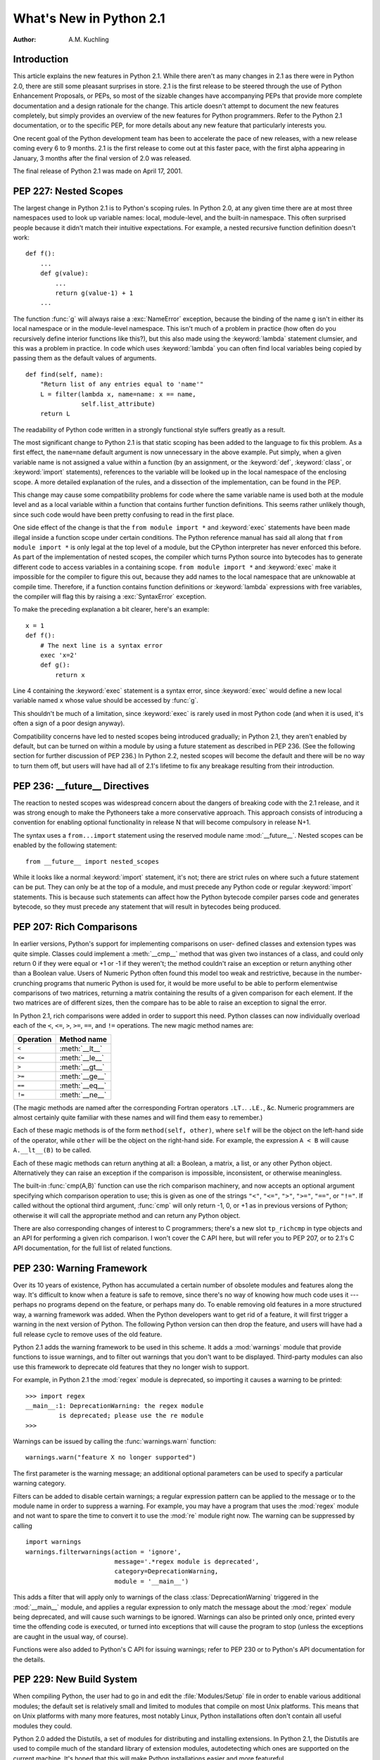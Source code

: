 ****************************
  What's New in Python 2.1  
****************************

:Author: A.M. Kuchling

.. |release| replace:: 1.01

.. % $Id: whatsnew21.tex 50964 2006-07-30 03:03:43Z fred.drake $


Introduction
============

This article explains the new features in Python 2.1.  While there aren't as
many changes in 2.1 as there were in Python 2.0, there are still some pleasant
surprises in store.  2.1 is the first release to be steered through the use of
Python Enhancement Proposals, or PEPs, so most of the sizable changes have
accompanying PEPs that provide more complete documentation and a design
rationale for the change.  This article doesn't attempt to document the new
features completely, but simply provides an overview of the new features for
Python programmers. Refer to the Python 2.1 documentation, or to the specific
PEP, for more details about any new feature that particularly interests you.

One recent goal of the Python development team has been to accelerate the pace
of new releases, with a new release coming every 6 to 9 months. 2.1 is the first
release to come out at this faster pace, with the first alpha appearing in
January, 3 months after the final version of 2.0 was released.

The final release of Python 2.1 was made on April 17, 2001.

.. % ======================================================================


PEP 227: Nested Scopes
======================

The largest change in Python 2.1 is to Python's scoping rules.  In Python 2.0,
at any given time there are at most three namespaces used to look up variable
names: local, module-level, and the built-in namespace.  This often surprised
people because it didn't match their intuitive expectations.  For example, a
nested recursive function definition doesn't work::

   def f():
       ...
       def g(value):
           ...
           return g(value-1) + 1
       ...

The function :func:`g` will always raise a :exc:`NameError` exception, because
the binding of the name ``g`` isn't in either its local namespace or in the
module-level namespace.  This isn't much of a problem in practice (how often do
you recursively define interior functions like this?), but this also made using
the :keyword:`lambda` statement clumsier, and this was a problem in practice.
In code which uses :keyword:`lambda` you can often find local variables being
copied by passing them as the default values of arguments. ::

   def find(self, name):
       "Return list of any entries equal to 'name'"
       L = filter(lambda x, name=name: x == name,
                  self.list_attribute)
       return L

The readability of Python code written in a strongly functional style suffers
greatly as a result.

The most significant change to Python 2.1 is that static scoping has been added
to the language to fix this problem.  As a first effect, the ``name=name``
default argument is now unnecessary in the above example.  Put simply, when a
given variable name is not assigned a value within a function (by an assignment,
or the :keyword:`def`, :keyword:`class`, or :keyword:`import` statements),
references to the variable will be looked up in the local namespace of the
enclosing scope.  A more detailed explanation of the rules, and a dissection of
the implementation, can be found in the PEP.

This change may cause some compatibility problems for code where the same
variable name is used both at the module level and as a local variable within a
function that contains further function definitions. This seems rather unlikely
though, since such code would have been pretty confusing to read in the first
place.

One side effect of the change is that the ``from module import *`` and
:keyword:`exec` statements have been made illegal inside a function scope under
certain conditions.  The Python reference manual has said all along that ``from
module import *`` is only legal at the top level of a module, but the CPython
interpreter has never enforced this before.  As part of the implementation of
nested scopes, the compiler which turns Python source into bytecodes has to
generate different code to access variables in a containing scope.  ``from
module import *`` and :keyword:`exec` make it impossible for the compiler to
figure this out, because they add names to the local namespace that are
unknowable at compile time. Therefore, if a function contains function
definitions or :keyword:`lambda` expressions with free variables, the compiler
will flag this by raising a :exc:`SyntaxError` exception.

To make the preceding explanation a bit clearer, here's an example::

   x = 1
   def f():
       # The next line is a syntax error
       exec 'x=2'  
       def g():
           return x

Line 4 containing the :keyword:`exec` statement is a syntax error, since
:keyword:`exec` would define a new local variable named ``x`` whose value should
be accessed by :func:`g`.

This shouldn't be much of a limitation, since :keyword:`exec` is rarely used in
most Python code (and when it is used, it's often a sign of a poor design
anyway).

Compatibility concerns have led to nested scopes being introduced gradually; in
Python 2.1, they aren't enabled by default, but can be turned on within a module
by using a future statement as described in PEP 236.  (See the following section
for further discussion of PEP 236.)  In Python 2.2, nested scopes will become
the default and there will be no way to turn them off, but users will have had
all of 2.1's lifetime to fix any breakage resulting from their introduction.


.. seealso::

   :pep:`227` - Statically Nested Scopes
      Written and implemented by Jeremy Hylton.

.. % ======================================================================


PEP 236: __future__ Directives
==============================

The reaction to nested scopes was widespread concern about the dangers of
breaking code with the 2.1 release, and it was strong enough to make the
Pythoneers take a more conservative approach.  This approach consists of
introducing a convention for enabling optional functionality in release N that
will become compulsory in release N+1.

The syntax uses a ``from...import`` statement using the reserved module name
:mod:`__future__`.  Nested scopes can be enabled by the following statement::

   from __future__ import nested_scopes

While it looks like a normal :keyword:`import` statement, it's not; there are
strict rules on where such a future statement can be put. They can only be at
the top of a module, and must precede any Python code or regular
:keyword:`import` statements.  This is because such statements can affect how
the Python bytecode compiler parses code and generates bytecode, so they must
precede any statement that will result in bytecodes being produced.


.. seealso::

   :pep:`236` - Back to the :mod:`__future__`
      Written by Tim Peters, and primarily implemented by Jeremy Hylton.

.. % ======================================================================


PEP 207: Rich Comparisons
=========================

In earlier versions, Python's support for implementing comparisons on user-
defined classes and extension types was quite simple. Classes could implement a
:meth:`__cmp__` method that was given two instances of a class, and could only
return 0 if they were equal or +1 or -1 if they weren't; the method couldn't
raise an exception or return anything other than a Boolean value.  Users of
Numeric Python often found this model too weak and restrictive, because in the
number-crunching programs that numeric Python is used for, it would be more
useful to be able to perform elementwise comparisons of two matrices, returning
a matrix containing the results of a given comparison for each element.  If the
two matrices are of different sizes, then the compare has to be able to raise an
exception to signal the error.

In Python 2.1, rich comparisons were added in order to support this need.
Python classes can now individually overload each of the ``<``, ``<=``, ``>``,
``>=``, ``==``, and ``!=`` operations.  The new magic method names are:

+-----------+----------------+
| Operation | Method name    |
+===========+================+
| ``<``     | :meth:`__lt__` |
+-----------+----------------+
| ``<=``    | :meth:`__le__` |
+-----------+----------------+
| ``>``     | :meth:`__gt__` |
+-----------+----------------+
| ``>=``    | :meth:`__ge__` |
+-----------+----------------+
| ``==``    | :meth:`__eq__` |
+-----------+----------------+
| ``!=``    | :meth:`__ne__` |
+-----------+----------------+

(The magic methods are named after the corresponding Fortran operators ``.LT.``.
``.LE.``, &c.  Numeric programmers are almost certainly quite familiar with
these names and will find them easy to remember.)

Each of these magic methods is of the form ``method(self, other)``, where
``self`` will be the object on the left-hand side of the operator, while
``other`` will be the object on the right-hand side.  For example, the
expression ``A < B`` will cause ``A.__lt__(B)`` to be called.

Each of these magic methods can return anything at all: a Boolean, a matrix, a
list, or any other Python object.  Alternatively they can raise an exception if
the comparison is impossible, inconsistent, or otherwise meaningless.

The built-in :func:`cmp(A,B)` function can use the rich comparison machinery,
and now accepts an optional argument specifying which comparison operation to
use; this is given as one of the strings ``"<"``, ``"<="``, ``">"``, ``">="``,
``"=="``, or ``"!="``.  If called without the optional third argument,
:func:`cmp` will only return -1, 0, or +1 as in previous versions of Python;
otherwise it will call the appropriate method and can return any Python object.

There are also corresponding changes of interest to C programmers; there's a new
slot ``tp_richcmp`` in type objects and an API for performing a given rich
comparison.  I won't cover the C API here, but will refer you to PEP 207, or to
2.1's C API documentation, for the full list of related functions.


.. seealso::

   :pep:`207` - Rich Comparisions
      Written by Guido van Rossum, heavily based on earlier work by David Ascher, and
      implemented by Guido van Rossum.

.. % ======================================================================


PEP 230: Warning Framework
==========================

Over its 10 years of existence, Python has accumulated a certain number of
obsolete modules and features along the way.  It's difficult to know when a
feature is safe to remove, since there's no way of knowing how much code uses it
--- perhaps no programs depend on the feature, or perhaps many do.  To enable
removing old features in a more structured way, a warning framework was added.
When the Python developers want to get rid of a feature, it will first trigger a
warning in the next version of Python.  The following Python version can then
drop the feature, and users will have had a full release cycle to remove uses of
the old feature.

Python 2.1 adds the warning framework to be used in this scheme.  It adds a
:mod:`warnings` module that provide functions to issue warnings, and to filter
out warnings that you don't want to be displayed. Third-party modules can also
use this framework to deprecate old features that they no longer wish to
support.

For example, in Python 2.1 the :mod:`regex` module is deprecated, so importing
it causes a warning to be printed::

   >>> import regex
   __main__:1: DeprecationWarning: the regex module
            is deprecated; please use the re module
   >>>

Warnings can be issued by calling the :func:`warnings.warn` function::

   warnings.warn("feature X no longer supported")

The first parameter is the warning message; an additional optional parameters
can be used to specify a particular warning category.

Filters can be added to disable certain warnings; a regular expression pattern
can be applied to the message or to the module name in order to suppress a
warning.  For example, you may have a program that uses the :mod:`regex` module
and not want to spare the time to convert it to use the :mod:`re` module right
now.  The warning can be suppressed by calling ::

   import warnings
   warnings.filterwarnings(action = 'ignore',
                           message='.*regex module is deprecated',
                           category=DeprecationWarning,
                           module = '__main__')

This adds a filter that will apply only to warnings of the class
:class:`DeprecationWarning` triggered in the :mod:`__main__` module, and applies
a regular expression to only match the message about the :mod:`regex` module
being deprecated, and will cause such warnings to be ignored.  Warnings can also
be printed only once, printed every time the offending code is executed, or
turned into exceptions that will cause the program to stop (unless the
exceptions are caught in the usual way, of course).

Functions were also added to Python's C API for issuing warnings; refer to PEP
230 or to Python's API documentation for the details.


.. seealso::

   :pep:`5` - Guidelines for Language Evolution
      Written by Paul Prescod, to specify procedures to be followed when removing old
      features from Python.  The policy described in this PEP hasn't been officially
      adopted, but the eventual policy probably won't be too different from Prescod's
      proposal.

   :pep:`230` - Warning Framework
      Written and implemented by Guido van Rossum.

.. % ======================================================================


PEP 229: New Build System
=========================

When compiling Python, the user had to go in and edit the :file:`Modules/Setup`
file in order to enable various additional modules; the default set is
relatively small and limited to modules that compile on most Unix platforms.
This means that on Unix platforms with many more features, most notably Linux,
Python installations often don't contain all useful modules they could.

Python 2.0 added the Distutils, a set of modules for distributing and installing
extensions.  In Python 2.1, the Distutils are used to compile much of the
standard library of extension modules, autodetecting which ones are supported on
the current machine.  It's hoped that this will make Python installations easier
and more featureful.

Instead of having to edit the :file:`Modules/Setup` file in order to enable
modules, a :file:`setup.py` script in the top directory of the Python source
distribution is run at build time, and attempts to discover which modules can be
enabled by examining the modules and header files on the system.  If a module is
configured in :file:`Modules/Setup`, the :file:`setup.py` script won't attempt
to compile that module and will defer to the :file:`Modules/Setup` file's
contents.  This provides a way to specific any strange command-line flags or
libraries that are required for a specific platform.

In another far-reaching change to the build mechanism, Neil Schemenauer
restructured things so Python now uses a single makefile that isn't recursive,
instead of makefiles in the top directory and in each of the :file:`Python/`,
:file:`Parser/`, :file:`Objects/`, and :file:`Modules/` subdirectories.  This
makes building Python faster and also makes hacking the Makefiles clearer and
simpler.


.. seealso::

   :pep:`229` - Using Distutils to Build Python
      Written and implemented by A.M. Kuchling.

.. % ======================================================================


PEP 205: Weak References
========================

Weak references, available through the :mod:`weakref` module, are a minor but
useful new data type in the Python programmer's toolbox.

Storing a reference to an object (say, in a dictionary or a list) has the side
effect of keeping that object alive forever.  There are a few specific cases
where this behaviour is undesirable, object caches being the most common one,
and another being circular references in data structures such as trees.

For example, consider a memoizing function that caches the results of another
function :func:`f(x)` by storing the function's argument and its result in a
dictionary::

   _cache = {}
   def memoize(x):
       if _cache.has_key(x):
           return _cache[x]

       retval = f(x)

       # Cache the returned object
       _cache[x] = retval

       return retval

This version works for simple things such as integers, but it has a side effect;
the ``_cache`` dictionary holds a reference to the return values, so they'll
never be deallocated until the Python process exits and cleans up This isn't
very noticeable for integers, but if :func:`f` returns an object, or a data
structure that takes up a lot of memory, this can be a problem.

Weak references provide a way to implement a cache that won't keep objects alive
beyond their time.  If an object is only accessible through weak references, the
object will be deallocated and the weak references will now indicate that the
object it referred to no longer exists.  A weak reference to an object *obj* is
created by calling ``wr = weakref.ref(obj)``.  The object being referred to is
returned by calling the weak reference as if it were a function: ``wr()``.  It
will return the referenced object, or ``None`` if the object no longer exists.

This makes it possible to write a :func:`memoize` function whose cache doesn't
keep objects alive, by storing weak references in the cache. ::

   _cache = {}
   def memoize(x):
       if _cache.has_key(x):
           obj = _cache[x]()
           # If weak reference object still exists,
           # return it
           if obj is not None: return obj

       retval = f(x)

       # Cache a weak reference
       _cache[x] = weakref.ref(retval)

       return retval

The :mod:`weakref` module also allows creating proxy objects which behave like
weak references --- an object referenced only by proxy objects is deallocated --
but instead of requiring an explicit call to retrieve the object, the proxy
transparently forwards all operations to the object as long as the object still
exists.  If the object is deallocated, attempting to use a proxy will cause a
:exc:`weakref.ReferenceError` exception to be raised. ::

   proxy = weakref.proxy(obj)
   proxy.attr   # Equivalent to obj.attr
   proxy.meth() # Equivalent to obj.meth()
   del obj
   proxy.attr   # raises weakref.ReferenceError


.. seealso::

   :pep:`205` - Weak References
      Written and implemented by Fred L. Drake, Jr.

.. % ======================================================================


PEP 232: Function Attributes
============================

In Python 2.1, functions can now have arbitrary information attached to them.
People were often using docstrings to hold information about functions and
methods, because the ``__doc__`` attribute was the only way of attaching any
information to a function.  For example, in the Zope Web application server,
functions are marked as safe for public access by having a docstring, and in
John Aycock's SPARK parsing framework, docstrings hold parts of the BNF grammar
to be parsed.  This overloading is unfortunate, since docstrings are really
intended to hold a function's documentation; for example, it means you can't
properly document functions intended for private use in Zope.

Arbitrary attributes can now be set and retrieved on functions using the regular
Python syntax::

   def f(): pass

   f.publish = 1
   f.secure = 1
   f.grammar = "A ::= B (C D)*"

The dictionary containing attributes can be accessed as the function's
:attr:`__dict__`. Unlike the :attr:`__dict__` attribute of class instances, in
functions you can actually assign a new dictionary to :attr:`__dict__`, though
the new value is restricted to a regular Python dictionary; you *can't* be
tricky and set it to a :class:`UserDict` instance, or any other random object
that behaves like a mapping.


.. seealso::

   :pep:`232` - Function Attributes
      Written and implemented by Barry Warsaw.

.. % ======================================================================


PEP 235: Importing Modules on Case-Insensitive Platforms
========================================================

Some operating systems have filesystems that are case-insensitive, MacOS and
Windows being the primary examples; on these systems, it's impossible to
distinguish the filenames ``FILE.PY`` and ``file.py``, even though they do store
the file's name  in its original case (they're case-preserving, too).

In Python 2.1, the :keyword:`import` statement will work to simulate case-
sensitivity on case-insensitive platforms.  Python will now search for the first
case-sensitive match by default, raising an :exc:`ImportError` if no such file
is found, so ``import file`` will not import a module named ``FILE.PY``.  Case-
insensitive matching can be requested by setting the :envvar:`PYTHONCASEOK`
environment variable before starting the Python interpreter.

.. % ======================================================================


PEP 217: Interactive Display Hook
=================================

When using the Python interpreter interactively, the output of commands is
displayed using the built-in :func:`repr` function. In Python 2.1, the variable
:func:`sys.displayhook` can be set to a callable object which will be called
instead of :func:`repr`. For example, you can set it to a special pretty-
printing function::

   >>> # Create a recursive data structure
   ... L = [1,2,3]
   >>> L.append(L)
   >>> L # Show Python's default output
   [1, 2, 3, [...]]
   >>> # Use pprint.pprint() as the display function
   ... import sys, pprint
   >>> sys.displayhook = pprint.pprint
   >>> L
   [1, 2, 3,  <Recursion on list with id=135143996>]
   >>>


.. seealso::

   :pep:`217` - Display Hook for Interactive Use
      Written and implemented by Moshe Zadka.

.. % ======================================================================


PEP 208: New Coercion Model
===========================

How numeric coercion is done at the C level was significantly modified.  This
will only affect the authors of C extensions to Python, allowing them more
flexibility in writing extension types that support numeric operations.

Extension types can now set the type flag ``Py_TPFLAGS_CHECKTYPES`` in their
``PyTypeObject`` structure to indicate that they support the new coercion model.
In such extension types, the numeric slot functions can no longer assume that
they'll be passed two arguments of the same type; instead they may be passed two
arguments of differing types, and can then perform their own internal coercion.
If the slot function is passed a type it can't handle, it can indicate the
failure by returning a reference to the ``Py_NotImplemented`` singleton value.
The numeric functions of the other type will then be tried, and perhaps they can
handle the operation; if the other type also returns ``Py_NotImplemented``, then
a :exc:`TypeError` will be raised.  Numeric methods written in Python can also
return ``Py_NotImplemented``, causing the interpreter to act as if the method
did not exist (perhaps raising a :exc:`TypeError`, perhaps trying another
object's numeric methods).


.. seealso::

   :pep:`208` - Reworking the Coercion Model
      Written and implemented by Neil Schemenauer, heavily based upon earlier work by
      Marc-André Lemburg.  Read this to understand the fine points of how numeric
      operations will now be processed at the C level.

.. % ======================================================================


PEP 241: Metadata in Python Packages
====================================

A common complaint from Python users is that there's no single catalog of all
the Python modules in existence.  T. Middleton's Vaults of Parnassus at
http://www.vex.net/parnassus/ are the largest catalog of Python modules, but
registering software at the Vaults is optional, and many people don't bother.

As a first small step toward fixing the problem, Python software packaged using
the Distutils :command:`sdist` command will include a file named
:file:`PKG-INFO` containing information about the package such as its name,
version, and author (metadata, in cataloguing terminology).  PEP 241 contains
the full list of fields that can be present in the :file:`PKG-INFO` file.  As
people began to package their software using Python 2.1, more and more packages
will include metadata, making it possible to build automated cataloguing systems
and experiment with them.  With the result experience, perhaps it'll be possible
to design a really good catalog and then build support for it into Python 2.2.
For example, the Distutils :command:`sdist` and :command:`bdist_\*` commands
could support a :option:`upload` option that would automatically upload your
package to a catalog server.

You can start creating packages containing :file:`PKG-INFO` even if you're not
using Python 2.1, since a new release of the Distutils will be made for users of
earlier Python versions.  Version 1.0.2 of the Distutils includes the changes
described in PEP 241, as well as various bugfixes and enhancements.  It will be
available from  the Distutils SIG at http://www.python.org/sigs/distutils-sig/.


.. seealso::

   :pep:`241` - Metadata for Python Software Packages
      Written and implemented by A.M. Kuchling.

   :pep:`243` - Module Repository Upload Mechanism
      Written by Sean Reifschneider, this draft PEP describes a proposed mechanism for
      uploading  Python packages to a central server.

.. % ======================================================================


New and Improved Modules
========================

* Ka-Ping Yee contributed two new modules: :mod:`inspect.py`, a module for
  getting information about live Python code, and :mod:`pydoc.py`, a module for
  interactively converting docstrings to HTML or text.  As a bonus,
  :file:`Tools/scripts/pydoc`, which is now automatically installed, uses
  :mod:`pydoc.py` to display documentation given a Python module, package, or
  class name.  For example, ``pydoc xml.dom`` displays the following::

     Python Library Documentation: package xml.dom in xml

     NAME
         xml.dom - W3C Document Object Model implementation for Python.

     FILE
         /usr/local/lib/python2.1/xml/dom/__init__.pyc

     DESCRIPTION
         The Python mapping of the Document Object Model is documented in the
         Python Library Reference in the section on the xml.dom package.

         This package contains the following modules:
           ...

  :file:`pydoc` also includes a Tk-based interactive help browser.   :file:`pydoc`
  quickly becomes addictive; try it out!

* Two different modules for unit testing were added to the standard library.
  The :mod:`doctest` module, contributed by Tim Peters, provides a testing
  framework based on running embedded examples in docstrings and comparing the
  results against the expected output.  PyUnit, contributed by Steve Purcell, is a
  unit testing framework inspired by JUnit, which was in turn an adaptation of
  Kent Beck's Smalltalk testing framework.  See http://pyunit.sourceforge.net/ for
  more information about PyUnit.

* The :mod:`difflib` module contains a class, :class:`SequenceMatcher`, which
  compares two sequences and computes the changes required to transform one
  sequence into the other.  For example, this module can be used to write a tool
  similar to the Unix :program:`diff` program, and in fact the sample program
  :file:`Tools/scripts/ndiff.py` demonstrates how to write such a script.

* :mod:`curses.panel`, a wrapper for the panel library, part of ncurses and of
  SYSV curses, was contributed by Thomas Gellekum.  The panel library provides
  windows with the additional feature of depth. Windows can be moved higher or
  lower in the depth ordering, and the panel library figures out where panels
  overlap and which sections are visible.

* The PyXML package has gone through a few releases since Python 2.0, and Python
  2.1 includes an updated version of the :mod:`xml` package.  Some of the
  noteworthy changes include support for Expat 1.2 and later versions, the ability
  for Expat parsers to handle files in any encoding supported by Python, and
  various bugfixes for SAX, DOM, and the :mod:`minidom` module.

* Ping also contributed another hook for handling uncaught exceptions.
  :func:`sys.excepthook` can be set to a callable object.  When an exception isn't
  caught by any :keyword:`try`...\ :keyword:`except` blocks, the exception will be
  passed to :func:`sys.excepthook`, which can then do whatever it likes.  At the
  Ninth Python Conference, Ping demonstrated an application for this hook:
  printing an extended traceback that not only lists the stack frames, but also
  lists the function arguments and the local variables for each frame.

* Various functions in the :mod:`time` module, such as :func:`asctime` and
  :func:`localtime`, require a floating point argument containing the time in
  seconds since the epoch.  The most common use of these functions is to work with
  the current time, so the floating point argument has been made optional; when a
  value isn't provided, the current time will be used.  For example, log file
  entries usually need a string containing the current time; in Python 2.1,
  ``time.asctime()`` can be used, instead of the lengthier
  ``time.asctime(time.localtime(time.time()))`` that was previously required.

  This change was proposed and implemented by Thomas Wouters.

* The :mod:`ftplib` module now defaults to retrieving files in passive mode,
  because passive mode is more likely to work from behind a firewall.  This
  request came from the Debian bug tracking system, since other Debian packages
  use :mod:`ftplib` to retrieve files and then don't work from behind a firewall.
  It's deemed unlikely that this will cause problems for anyone, because Netscape
  defaults to passive mode and few people complain, but if passive mode is
  unsuitable for your application or network setup, call :meth:`set_pasv(0)` on
  FTP objects to disable passive mode.

* Support for raw socket access has been added to the :mod:`socket` module,
  contributed by Grant Edwards.

* The :mod:`pstats` module now contains a simple interactive statistics browser
  for displaying timing profiles for Python programs, invoked when the module is
  run as a script.  Contributed by  Eric S. Raymond.

* A new implementation-dependent function, :func:`sys._getframe([depth])`, has
  been added to return a given frame object from the current call stack.
  :func:`sys._getframe` returns the frame at the top of the call stack;  if the
  optional integer argument *depth* is supplied, the function returns the frame
  that is *depth* calls below the top of the stack.  For example,
  ``sys._getframe(1)`` returns the caller's frame object.

  This function is only present in CPython, not in Jython or the .NET
  implementation.  Use it for debugging, and resist the temptation to put it into
  production code.

.. % ======================================================================


Other Changes and Fixes
=======================

There were relatively few smaller changes made in Python 2.1 due to the shorter
release cycle.  A search through the CVS change logs turns up 117 patches
applied, and 136 bugs fixed; both figures are likely to be underestimates.  Some
of the more notable changes are:

* A specialized object allocator is now optionally available, that should be
  faster than the system :func:`malloc` and have less memory overhead.  The
  allocator uses C's :func:`malloc` function to get large pools of memory, and
  then fulfills smaller memory requests from these pools.  It can be enabled by
  providing the :option:`--with-pymalloc` option to the :program:`configure`
  script; see :file:`Objects/obmalloc.c` for the implementation details.

  Authors of C extension modules should test their code with the object allocator
  enabled, because some incorrect code may break, causing core dumps at runtime.
  There are a bunch of memory allocation functions in Python's C API that have
  previously been just aliases for the C library's :func:`malloc` and
  :func:`free`, meaning that if you accidentally called mismatched functions, the
  error wouldn't be noticeable.  When the object allocator is enabled, these
  functions aren't aliases of :func:`malloc` and :func:`free` any more, and
  calling the wrong function to free memory will get you a core dump.  For
  example, if memory was allocated using :func:`PyMem_New`, it has to be freed
  using :func:`PyMem_Del`, not :func:`free`.  A few modules included with Python
  fell afoul of this and had to be fixed; doubtless there are more third-party
  modules that will have the same problem.

  The object allocator was contributed by Vladimir Marangozov.

* The speed of line-oriented file I/O has been improved because people often
  complain about its lack of speed, and because it's often been used as a naïve
  benchmark.  The :meth:`readline` method of file objects has therefore been
  rewritten to be much faster.  The exact amount of the speedup will vary from
  platform to platform depending on how slow the C library's :func:`getc` was, but
  is around 66%, and potentially much faster on some particular operating systems.
  Tim Peters did much of the benchmarking and coding for this change, motivated by
  a discussion in comp.lang.python.

  A new module and method for file objects was also added, contributed by Jeff
  Epler. The new method, :meth:`xreadlines`, is similar to the existing
  :func:`xrange` built-in.  :func:`xreadlines` returns an opaque sequence object
  that only supports being iterated over, reading a line on every iteration but
  not reading the entire file into memory as the existing :meth:`readlines` method
  does. You'd use it like this::

     for line in sys.stdin.xreadlines():
         # ... do something for each line ...
         ...

  For a fuller discussion of the line I/O changes, see the python-dev summary for
  January 1-15, 2001 at http://www.python.org/dev/summary/2001-01-1.html.

* A new method, :meth:`popitem`, was added to dictionaries to enable
  destructively iterating through the contents of a dictionary; this can be faster
  for large dictionaries because there's no need to construct a list containing
  all the keys or values. ``D.popitem()`` removes a random ``(key, value)`` pair
  from the dictionary ``D`` and returns it as a 2-tuple.  This was implemented
  mostly by Tim Peters and Guido van Rossum, after a suggestion and preliminary
  patch by Moshe Zadka.

* Modules can now control which names are imported when ``from module import *``
  is used, by defining an ``__all__`` attribute containing a list of names that
  will be imported.  One common complaint is that if the module imports other
  modules such as :mod:`sys` or :mod:`string`, ``from module import *`` will add
  them to the importing module's namespace.  To fix this, simply list the public
  names in ``__all__``::

     # List public names
     __all__ = ['Database', 'open']

  A stricter version of this patch was first suggested and implemented by Ben
  Wolfson, but after some python-dev discussion, a weaker final version was
  checked in.

* Applying :func:`repr` to strings previously used octal escapes for non-
  printable characters; for example, a newline was ``'\012'``.  This was a
  vestigial trace of Python's C ancestry, but today octal is of very little
  practical use.  Ka-Ping Yee suggested using hex escapes instead of octal ones,
  and using the ``\n``, ``\t``, ``\r`` escapes for the appropriate characters, and
  implemented this new formatting.

* Syntax errors detected at compile-time can now raise exceptions containing the
  filename and line number of the error, a pleasant side effect of the compiler
  reorganization done by Jeremy Hylton.

* C extensions which import other modules have been changed to use
  :func:`PyImport_ImportModule`, which means that they will use any import hooks
  that have been installed.  This is also encouraged for third-party extensions
  that need to import some other module from C code.

* The size of the Unicode character database was shrunk by another 340K thanks
  to Fredrik Lundh.

* Some new ports were contributed: MacOS X (by Steven Majewski), Cygwin (by
  Jason Tishler); RISCOS (by Dietmar Schwertberger); Unixware 7  (by Billy G.
  Allie).

And there's the usual list of minor bugfixes, minor memory leaks, docstring
edits, and other tweaks, too lengthy to be worth itemizing; see the CVS logs for
the full details if you want them.

.. % ======================================================================


Acknowledgements
================

The author would like to thank the following people for offering suggestions on
various drafts of this article: Graeme Cross, David Goodger, Jay Graves, Michael
Hudson, Marc-André Lemburg, Fredrik Lundh, Neil Schemenauer, Thomas Wouters.

